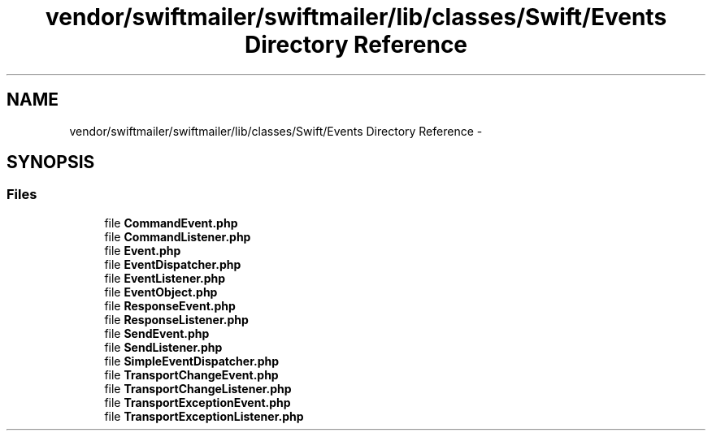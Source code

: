 .TH "vendor/swiftmailer/swiftmailer/lib/classes/Swift/Events Directory Reference" 3 "Tue Apr 14 2015" "Version 1.0" "VirtualSCADA" \" -*- nroff -*-
.ad l
.nh
.SH NAME
vendor/swiftmailer/swiftmailer/lib/classes/Swift/Events Directory Reference \- 
.SH SYNOPSIS
.br
.PP
.SS "Files"

.in +1c
.ti -1c
.RI "file \fBCommandEvent\&.php\fP"
.br
.ti -1c
.RI "file \fBCommandListener\&.php\fP"
.br
.ti -1c
.RI "file \fBEvent\&.php\fP"
.br
.ti -1c
.RI "file \fBEventDispatcher\&.php\fP"
.br
.ti -1c
.RI "file \fBEventListener\&.php\fP"
.br
.ti -1c
.RI "file \fBEventObject\&.php\fP"
.br
.ti -1c
.RI "file \fBResponseEvent\&.php\fP"
.br
.ti -1c
.RI "file \fBResponseListener\&.php\fP"
.br
.ti -1c
.RI "file \fBSendEvent\&.php\fP"
.br
.ti -1c
.RI "file \fBSendListener\&.php\fP"
.br
.ti -1c
.RI "file \fBSimpleEventDispatcher\&.php\fP"
.br
.ti -1c
.RI "file \fBTransportChangeEvent\&.php\fP"
.br
.ti -1c
.RI "file \fBTransportChangeListener\&.php\fP"
.br
.ti -1c
.RI "file \fBTransportExceptionEvent\&.php\fP"
.br
.ti -1c
.RI "file \fBTransportExceptionListener\&.php\fP"
.br
.in -1c

